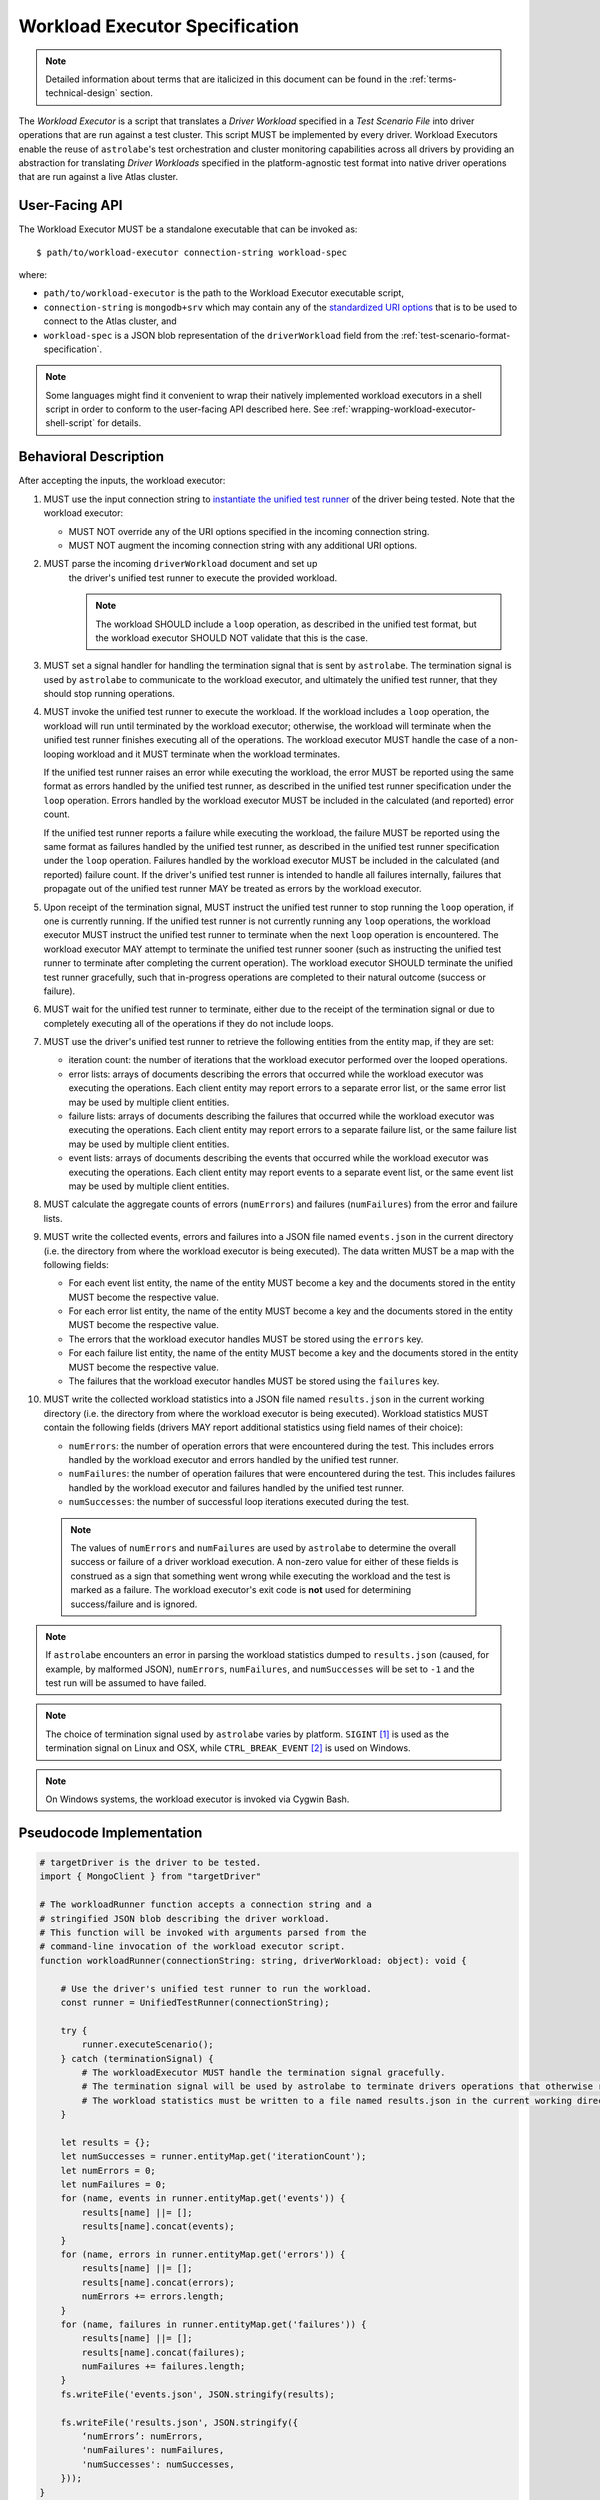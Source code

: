 .. _workload-executor-specification:

Workload Executor Specification
===============================

.. note:: Detailed information about terms that are italicized in this document can be found in the
   :ref:`terms-technical-design` section.

The *Workload Executor* is a script that translates a *Driver Workload* specified in a *Test Scenario File* into
driver operations that are run against a test cluster. This script MUST be implemented by every driver.
Workload Executors enable the reuse of ``astrolabe``'s test orchestration and cluster monitoring capabilities across
all drivers by providing an abstraction for translating *Driver Workloads* specified in the platform-agnostic
test format into native driver operations that are run against a live Atlas cluster.

User-Facing API
---------------

The Workload Executor MUST be a standalone executable that can be invoked as::

  $ path/to/workload-executor connection-string workload-spec

where:

* ``path/to/workload-executor`` is the path to the Workload Executor executable script,
* ``connection-string`` is ``mongodb+srv`` which may contain any of the
  `standardized URI options <https://github.com/mongodb/specifications/blob/master/source/uri-options/uri-options.rst>`_
  that is to be used to connect to the Atlas cluster, and
* ``workload-spec`` is a JSON blob representation of the ``driverWorkload`` field from the
  :ref:`test-scenario-format-specification`.

.. note:: Some languages might find it convenient to wrap their natively implemented workload executors in a shell
   script in order to conform to the user-facing API described here. See :ref:`wrapping-workload-executor-shell-script`
   for details.

Behavioral Description
----------------------

After accepting the inputs, the workload executor:

#. MUST use the input connection string to `instantiate the
   unified test runner <https://github.com/mongodb/specifications/blob/master/source/unified-test-format/unified-test-format.rst#id92>`_
   of the driver being tested. Note that the workload executor:

   * MUST NOT override any of the URI options specified in the incoming connection string.
   * MUST NOT augment the incoming connection string with any additional URI options.

#. MUST parse the incoming ``driverWorkload`` document and set up
    the driver's unified test runner to execute the provided workload.
    
    .. note::
    
      The workload SHOULD include a ``loop`` operation, as described in the
      unified test format, but the workload executor SHOULD NOT validate that
      this is the case.

#. MUST set a signal handler for handling the termination signal that is
   sent by ``astrolabe``. The termination signal is used by ``astrolabe``
   to communicate to the workload executor, and ultimately the unified test
   runner, that they should stop running operations.

#. MUST invoke the unified test runner to execute the workload.
   If the workload includes a ``loop`` operation, the workload will run until
   terminated by the workload executor; otherwise, the workload will terminate
   when the unified test runner finishes executing all of the operations.
   The workload executor MUST handle the case of a non-looping workload and
   it MUST terminate when the workload terminates.
   
   If the unified test runner raises an error while executing the workload,
   the error MUST be reported using the same format as errors handled by the
   unified test runner, as described in the unified test runner specification
   under the ``loop`` operation. Errors handled by the workload
   executor MUST be included in the calculated (and reported) error count.
   
   If the unified test runner reports a failure while executing the workload,
   the failure MUST be reported using the same format as failures handled by the
   unified test runner, as described in the unified test runner specification
   under the ``loop`` operation. Failures handled by the workload
   executor MUST be included in the calculated (and reported) failure count.
   If the driver's unified test runner is intended to handle all failures
   internally, failures that propagate out of the unified test runner MAY
   be treated as errors by the workload executor.

#. Upon receipt of the termination signal, MUST instruct the
   unified test runner to stop running the ``loop`` operation, if one
   is currently running. If the unified test runner is not currently running
   any ``loop`` operations, the workload executor MUST instruct the
   unified test runner to terminate when the next ``loop`` operation is
   encountered. The workload executor MAY attempt to terminate the
   unified test runner sooner (such as instructing the unified test runner
   to terminate after completing the current operation).
   The workload executor SHOULD terminate the unified test runner gracefully,
   such that in-progress operations are completed to their natural outcome
   (success or failure).

#. MUST wait for the unified test runner to terminate, either due to the
   receipt of the termination signal or due to completely executing all of
   the operations if they do not include loops.
   
#. MUST use the driver's unified test runner to retrieve the following
   entities from the entity map, if they are set:
   
   * iteration count: the number of iterations that the workload executor
     performed over the looped operations.
   
   * error lists: arrays of documents describing the errors that occurred
     while the workload executor was executing the operations. Each client
     entity may report errors to a separate error list, or the same
     error list may be used by multiple client entities.
   
   * failure lists: arrays of documents describing the failures that occurred
     while the workload executor was executing the operations. Each client
     entity may report errors to a separate failure list, or the same
     failure list may be used by multiple client entities.
   
   * event lists: arrays of documents describing the events that occurred
     while the workload executor was executing the operations. Each client
     entity may report events to a separate event list, or the same
     event list may be used by multiple client entities.

#. MUST calculate the aggregate counts of errors (``numErrors``) and failures
   (``numFailures``) from the error and failure lists.

#. MUST write the collected events, errors and failures into a JSON file named
   ``events.json`` in the current directory
   (i.e. the directory from where the workload executor is being executed). 
   The data written MUST be a map with the following fields:
   
   - For each event list entity, the name of the entity MUST become a key and the
     documents stored in the entity MUST become the respective value.
   
   - For each error list entity, the name of the entity MUST become a key and the
     documents stored in the entity MUST become the respective value.
   
   - The errors that the workload executor handles MUST be stored using the
     ``errors`` key.
   
   - For each failure list entity, the name of the entity MUST become a key and the
     documents stored in the entity MUST become the respective value.
   
   - The failures that the workload executor handles MUST be stored using the
     ``failures`` key.
         
#. MUST write the collected workload statistics into a JSON file named
   ``results.json`` in the current working directory (i.e. the directory
   from where the workload executor is being executed). Workload statistics
   MUST contain the following fields (drivers MAY report additional statistics
   using field names of their choice):

   * ``numErrors``: the number of operation errors that were encountered
     during the test. This includes errors handled by the workload executor
     and errors handled by the unified test runner.
   * ``numFailures``: the number of operation failures that were encountered
     during the test. This includes failures handled by the workload executor
     and failures handled by the unified test runner.
   * ``numSuccesses``: the number of successful loop iterations executed
     during the test.

 .. note:: The values of ``numErrors`` and ``numFailures`` are used by ``astrolabe`` to determine the overall
    success or failure of a driver workload execution. A non-zero value for either of these fields is construed
    as a sign that something went wrong while executing the workload and the test is marked as a failure.
    The workload executor's exit code is **not** used for determining success/failure and is ignored.

.. note:: If ``astrolabe`` encounters an error in parsing the workload statistics dumped to ``results.json``
  (caused, for example, by malformed JSON), ``numErrors``, ``numFailures``, and ``numSuccesses``
  will be set to ``-1`` and the test run will be assumed to have failed.

.. note:: The choice of termination signal used by ``astrolabe`` varies by platform. ``SIGINT`` [#f1]_ is used as
  the termination signal on Linux and OSX, while ``CTRL_BREAK_EVENT`` [#f2]_ is used on Windows.

.. note:: On Windows systems, the workload executor is invoked via Cygwin Bash.


Pseudocode Implementation
-------------------------

.. code::

    # targetDriver is the driver to be tested.
    import { MongoClient } from "targetDriver"

    # The workloadRunner function accepts a connection string and a
    # stringified JSON blob describing the driver workload.
    # This function will be invoked with arguments parsed from the
    # command-line invocation of the workload executor script.
    function workloadRunner(connectionString: string, driverWorkload: object): void {

        # Use the driver's unified test runner to run the workload.
        const runner = UnifiedTestRunner(connectionString);
        
        try {
            runner.executeScenario();
        } catch (terminationSignal) {
            # The workloadExecutor MUST handle the termination signal gracefully.
            # The termination signal will be used by astrolabe to terminate drivers operations that otherwise run ad infinitum.
            # The workload statistics must be written to a file named results.json in the current working directory.
        }
        
        let results = {};
        let numSuccesses = runner.entityMap.get('iterationCount');
        let numErrors = 0;
        let numFailures = 0;
        for (name, events in runner.entityMap.get('events')) {
            results[name] ||= [];
            results[name].concat(events);
        }
        for (name, errors in runner.entityMap.get('errors')) {
            results[name] ||= [];
            results[name].concat(errors);
            numErrors += errors.length;
        }
        for (name, failures in runner.entityMap.get('failures')) {
            results[name] ||= [];
            results[name].concat(failures);
            numFailures += failures.length;
        }
        fs.writeFile('events.json', JSON.stringify(results);

        fs.writeFile('results.json', JSON.stringify({
            ‘numErrors’: numErrors,
            'numFailures': numFailures,
            'numSuccesses': numSuccesses,
        }));
    }

Reference Implementation
------------------------

`PyMongo's workload executor <https://github.com/mongodb-labs/drivers-atlas-testing/blob/master/integrations/python/pymongo/workload-executor>`_
serves as the reference implementation of the script described by this specification.


.. rubric:: Footnotes

.. [#f1] See http://man7.org/linux/man-pages/man7/signal.7.html for details about Linux signals
.. [#f2] See https://docs.microsoft.com/en-us/windows/console/ctrl-c-and-ctrl-break-signals for details about Windows
         console events
